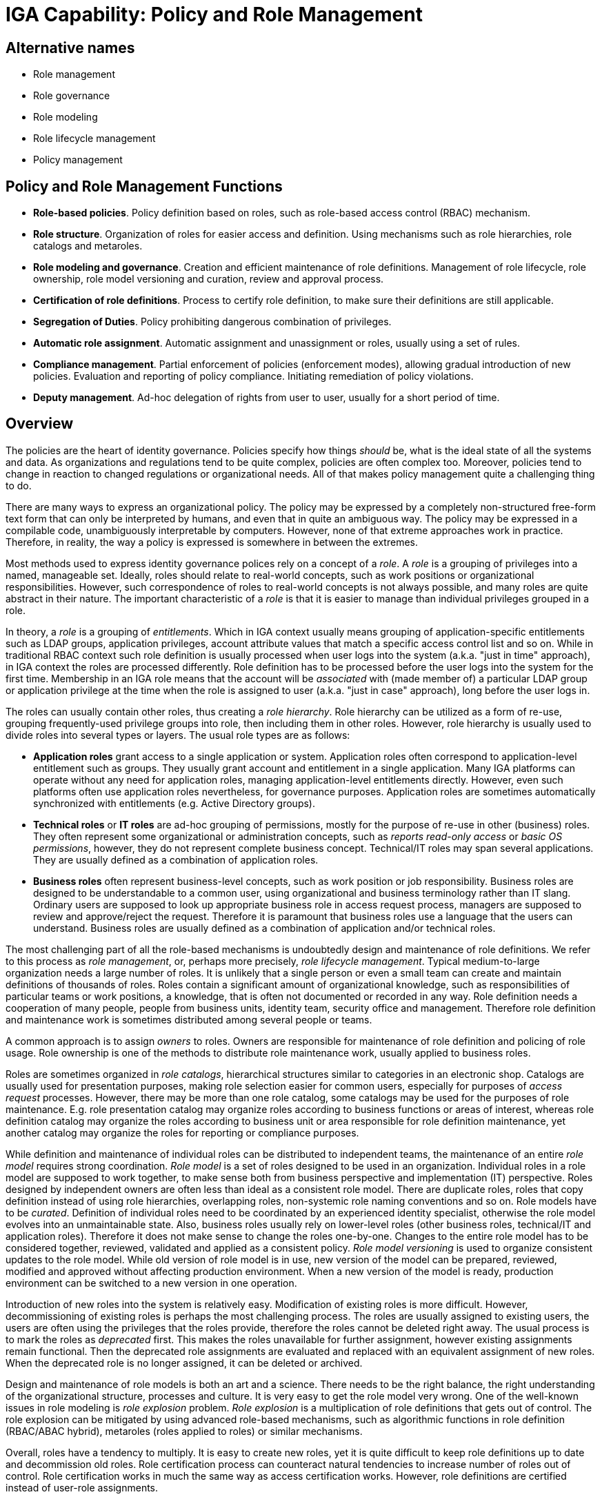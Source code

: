 = IGA Capability: Policy and Role Management
:page-nav-title: Policy and Role Management
:page-display-order: 140
:page-keywords: [ 'IGA' ]
:page-upkeep-status: green

== Alternative names

* Role management

* Role governance

* Role modeling

* Role lifecycle management

* Policy management

== Policy and Role Management Functions

* *Role-based policies*.
Policy definition based on roles, such as role-based access control (RBAC) mechanism.

* *Role structure*.
Organization of roles for easier access and definition.
Using mechanisms such as role hierarchies, role catalogs and metaroles.

* *Role modeling and governance*.
Creation and efficient maintenance of role definitions.
Management of role lifecycle, role ownership, role model versioning and curation, review and approval process.

* *Certification of role definitions*.
Process to certify role definition, to make sure their definitions are still applicable.

* *Segregation of Duties*.
Policy prohibiting dangerous combination of privileges.

* *Automatic role assignment*.
Automatic assignment and unassignment or roles, usually using a set of rules.

* *Compliance management*.
Partial enforcement of policies (enforcement modes), allowing gradual introduction of new policies.
Evaluation and reporting of policy compliance.
Initiating remediation of policy violations.

* *Deputy management*.
Ad-hoc delegation of rights from user to user, usually for a short period of time.

== Overview

The policies are the heart of identity governance.
Policies specify how things _should_ be, what is the ideal state of all the systems and data.
As organizations and regulations tend to be quite complex, policies are often complex too.
Moreover, policies tend to change in reaction to changed regulations or organizational needs.
All of that makes policy management quite a challenging thing to do.

There are many ways to express an organizational policy.
The policy may be expressed by a completely non-structured free-form text form that can only be interpreted by humans, and even that in quite an ambiguous way.
The policy may be expressed in a compilable code, unambiguously interpretable by computers.
However, none of that extreme approaches work in practice.
Therefore, in reality, the way a policy is expressed is somewhere in between the extremes.

Most methods used to express identity governance polices rely on a concept of a _role_.
A _role_ is a grouping of privileges into a named, manageable set.
Ideally, roles should relate to real-world concepts, such as work positions or organizational responsibilities.
However, such correspondence of roles to real-world concepts is not always possible, and many roles are quite abstract in their nature.
The important characteristic of a _role_ is that it is easier to manage than individual privileges grouped in a role.

In theory, a _role_ is a grouping of _entitlements_.
Which in IGA context usually means grouping of application-specific entitlements such as LDAP groups, application privileges, account attribute values that match a specific access control list and so on.
While in traditional RBAC context such role definition is usually processed when user logs into the system (a.k.a. "just in time" approach), in IGA context the roles are processed differently.
Role definition has to be processed before the user logs into the system for the first time.
Membership in an IGA role means that the account will be _associated_ with (made member of) a particular LDAP group or application privilege at the time when the role is assigned to user (a.k.a. "just in case" approach), long before the user logs in.

The roles can usually contain other roles, thus creating a _role hierarchy_.
Role hierarchy can be utilized as a form of re-use, grouping frequently-used privilege groups into role, then including them in other roles.
However, role hierarchy is usually used to divide roles into several types or layers.
The usual role types are as follows:

* *Application roles* grant access to a single application or system.
Application roles often correspond to application-level entitlement such as groups.
They usually grant account and entitlement in a single application.
Many IGA platforms can operate without any need for application roles, managing application-level entitlements directly.
However, even such platforms often use application roles nevertheless, for governance purposes.
Application roles are sometimes automatically synchronized with entitlements (e.g. Active Directory groups).

* *Technical roles* or *IT roles* are ad-hoc grouping of permissions, mostly for the purpose of re-use in other (business) roles.
They often represent some organizational or administration concepts, such as _reports read-only access_ or _basic OS permissions_, however, they do not represent complete business concept.
Technical/IT roles may span several applications.
They are usually defined as a combination of application roles.

* *Business roles* often represent business-level concepts, such as work position or job responsibility.
Business roles are designed to be understandable to a common user, using organizational and business terminology rather than IT slang.
Ordinary users are supposed to look up appropriate business role in access request process, managers are supposed to review and approve/reject the request.
Therefore it is paramount that business roles use a language that the users can understand.
Business roles are usually defined as a combination of application and/or technical roles.

The most challenging part of all the role-based mechanisms is undoubtedly design and maintenance of role definitions.
We refer to this process as _role management_, or, perhaps more precisely, _role lifecycle management_.
Typical medium-to-large organization needs a large number of roles.
It is unlikely that a single person or even a small team can create and maintain definitions of thousands of roles.
Roles contain a significant amount of organizational knowledge, such as responsibilities of particular teams or work positions, a knowledge, that is often not documented or recorded in any way.
Role definition needs a cooperation of many people, people from business units, identity team, security office and management.
Therefore role definition and maintenance work is sometimes distributed among several people or teams.

A common approach is to assign _owners_ to roles.
Owners are responsible for maintenance of role definition and policing of role usage.
Role ownership is one of the methods to distribute role maintenance work, usually applied to business roles.

Roles are sometimes organized in _role catalogs_, hierarchical structures similar to categories in an electronic shop.
Catalogs are usually used for presentation purposes, making role selection easier for common users, especially for purposes of _access request_ processes.
However, there may be more than one role catalog, some catalogs may be used for the purposes of role maintenance.
E.g. role presentation catalog may organize roles according to business functions or areas of interest,
whereas role definition catalog may organize the roles according to business unit or area responsible for role definition maintenance, yet another catalog may organize the roles for reporting or compliance purposes.

While definition and maintenance of individual roles can be distributed to independent teams, the maintenance of an entire _role model_ requires strong coordination.
_Role model_ is a set of roles designed to be used in an organization.
Individual roles in a role model are supposed to work together, to make sense both from business perspective and implementation (IT) perspective.
Roles designed by independent owners are often less than ideal as a consistent role model.
There are duplicate roles, roles that copy definition instead of using role hierarchies, overlapping roles, non-systemic role naming conventions and so on.
Role models have to be _curated_.
Definition of individual roles need to be coordinated by an experienced identity specialist, otherwise the role model evolves into an unmaintainable state.
Also, business roles usually rely on lower-level roles (other business roles, technical/IT and application roles).
Therefore it does not make sense to change the roles one-by-one.
Changes to the entire role model has to be considered together, reviewed, validated and applied as a consistent policy.
_Role model versioning_ is used to organize consistent updates to the role model.
While old version of role model is in use, new version of the model can be prepared, reviewed, modified and approved without affecting production environment.
When a new version of the model is ready, production environment can be switched to a new version in one operation.

Introduction of new roles into the system is relatively easy.
Modification of existing roles is more difficult.
However, decommissioning of existing roles is perhaps the most challenging process.
The roles are usually assigned to existing users, the users are often using the privileges that the roles provide, therefore the roles cannot be deleted right away.
The usual process is to mark the roles as _deprecated_ first.
This makes the roles unavailable for further assignment, however existing assignments remain functional.
Then the deprecated role assignments are evaluated and replaced with an equivalent assignment of new roles.
When the deprecated role is no longer assigned, it can be deleted or archived.

Design and maintenance of role models is both an art and a science.
There needs to be the right balance, the right understanding of the organizational structure, processes and culture.
It is very easy to get the role model very wrong.
One of the well-known issues in role modeling is _role explosion_ problem.
_Role explosion_ is a multiplication of role definitions that gets out of control.
The role explosion can be mitigated by using advanced role-based mechanisms, such as algorithmic functions in role definition (RBAC/ABAC hybrid), metaroles (roles applied to roles) or similar mechanisms.

Overall, roles have a tendency to multiply.
It is easy to create new roles, yet it is quite difficult to keep role definitions up to date and decommission old roles.
Role certification process can counteract natural tendencies to increase number of roles out of control.
Role certification works in much the same way as access certification works.
However, role definitions are certified instead of user-role assignments.

.Terminology
NOTE: The terms _role management_ and _role-based access control_ (_RBAC_) are many things to many people.
We use the role-related terms in quite a broad sense.
We do not refer to NIST RBAC model, or any other formalized role-based access control model.
What me mean are generic mechanisms that are based on the concept of a role.
Although the basic principles of most role-based mechanism is similar, there are subtle details.
We try to abstract from such details.
Also, this section is mostly about _role management_, by which we mean the process of creating and maintaining role definitions.
Strictly speaking, this is different from role-based _access control_ (RBAC), which is a process of using roles to control access to assets.

There are methods to express a policy that do not use roles, such as attribute-based access control (ABAC).
Such methods can be very powerful and extremely flexible.
However, with great power comes great responsibility, and management of such policies is almost always problematic as they get longer and more complex.
E.g. it is difficult to split ABAC policy into smaller pieces, each of them managed by an independent delegated administrator.
Roles allow such separation of administration responsibilities.
Moreover, roles simplify governance, as role designers, owners and reviewers can be specified,
roles provide natural boundaries to split certification effort and so on.
Hence, most practical identity governance deployments are role-based, albeit the roles usually provide some degree of ABAC-like flexibility inside their definitions, thus effectively creating an RBAC/ABAC hybrid.

Roles are assigned to users in several ways:

* Roles can be manually assigned to users by identity administrator.
Such approach is simple, however, it is feasible only in a very small deployments.

* Roles are assigned and unassigned automatically, based on rules.
The rules are often based on organizational membership of the user.

* Users are requesting role assignment in an _access request_ process.
The request is usually subject to approval by managers, role owners and/or security staff.

Practical deployment use a combination of all three methods.
Manual role assignment/unassignment is used rarely, usually for special cases, or in emergency situations.
Automatic, rule-based role assignment is used for roles that are clearly related to organizational assignment of the user.
For example, _Basic employee_ role is assigned to all employees of particular organization, _Auditor_ role may be granted to all members of information security team and so on.
In the common case, only a relatively small number of roles can be assigned/unassigned automatically, as the rules who should have a particular role is not known.
Most of the roles are assigned using _access request_ process.

Role structure and content specify significant part of access control policy.
Therefore it is quite natural, that there are policies that limit assignment of roles to users.
_Segregation of duties_ (SoD) policy is often implemented at a role level, denying assignment of certain role combinations to a user.
For example, a user may either have _Funds requester_ and _Funds approver_ role, but not both roles at the same time.
Purpose of SoD policies is to avoid dangerous combinations of privileges, such as the privilege to request funds and approve them by the same person.

The policies usually apply in several _enforcement modes_.
The policy can be fully enforced, for example strictly denying assignment of roles that violate SoD policy.
This is known as _preventative_ application of a policy: the policy _prevents_ a violation from happening.
Alternatively, the policy may ask for an approval, allowing the assignment in case that it is approved.
Policies may be configured without any enforcement, only reporting the violations.
This is known as _detective_ application of policy, _detecting_ policy violations and following up on them.
This option is often used when new policy is introduced, expecting that there will be numerous violation.
The policy is used to find the violations, remedy each of them individually, gradually progessing towards full compliance, at which point the policy can be fully enforced.

The policies are closely related to _remediation_, a process to address policy violations.
However, _remediation_ is often a manual process, governed by _workflow_ capability.
The policy engine is responsible for initiating the remediation process (starting workflow or opening case).

Roles, together with organizational structure assignment can be used to define _delegated administration_ policies.
For example, administration of certain set of users can be delegated to a dedicated administration team, limiting the administration rights as needed.
Delegated administration may be used to distribute role definition, configuration maintenance, or for similar purposes.

Delegated administration is a "static" policy, specified by administrators and seldom changed.
On the other hand, there is often need to delegate certain responsibilities of a user to another user for a short period of time.
This feature is often used to temporarily delegate privileges during vacations or business travel.
Such delegation is usually set up by the delegating user, using a self-service user interface.
Such "deputy" can use privileges of delegating user until the delegation expires.
